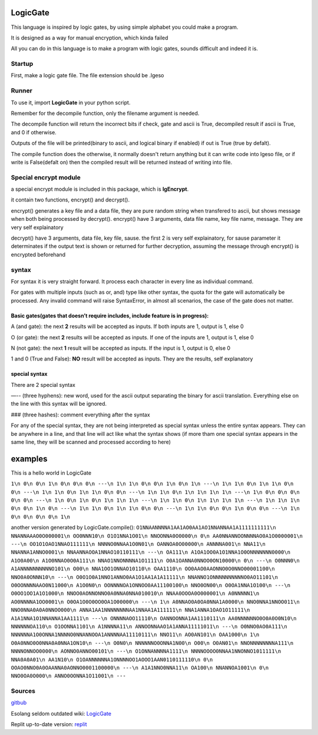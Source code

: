 LogicGate
=========

This language is inspired by logic gates, by using simple alphabet you could make a program.

It is designed as a way for manual encryption, which kinda failed

All you can do in this language is to make a program with logic gates,
sounds difficult and indeed it is.

Startup
-------

First, make a logic gate file. The file extension should be .lgeso

Runner
------

To use it, import **LogicGate** in your python script.

Remember for the decompile function, only the filename argument is needed.

The decompile function will return the incorrect bits if check, gate and ascii is True, decompiled result if ascii is True, and 0 if otherwise.

Outputs of the file will be printed(binary to ascii, and logical binary if enabled) if out is True (true by defalt).


The compile function does the otherwise, it normally doesn't return anything but it can write code into lgeso file, or if write is False(defalt on) then the compiled result will be returned instead of writing into file.

Special encrypt module
----------------------
a special encrypt module is included in this package, which is **lgEncrypt**.

it contain two functions, encrypt() and decrypt().

encrypt() generates a key file and a data file, they are pure random string when transfered to ascii, but shows message when both being processed by decrypt(). 
encrypt() have 3 arguments, data file name, key file name, message. They are very self explainatory

decrypt() have 3 arguments, data file, key file, sause. 
the first 2 is very self explainatory, for sause parameter it determinates if the output text is shown or returned for further decryption, assuming the message through encrypt() is encrypted beforehand

syntax
------

For syntax it is very straight forward. It process each character in
every line as individual command.

For gates with multiple inputs (such as or,
and) type like other syntax, the quota for the gate will automatically be processed. Any invalid command will raise SyntaxError, in almost all scenarios, the case of the gate does not matter.

Basic gates(gates that doesn’t require includes, include feature is in progress):
~~~~~~~~~~~~~~~~~~~~~~~~~~~~~~~~~~~~~~~~~~~~~~~~~

A (and gate): the next **2** results will be accepted as inputs. If both
inputs are 1, output is 1, else 0

O (or gate): the next **2** results will be accepted as inputs. If one
of the inputs are 1, output is 1, else 0

N (not gate): the next **1** result will be accepted as inputs. If the
input is 1, output is 0, else 0

1 and 0 (True and False): **NO** result will be accepted as inputs. They
are the results, self explanatory

special syntax
~~~~~~~~~~~~~~

There are 2 special syntax

—-- (three hyphens): new word, used for the ascii output separating the binary for ascii translation. Everything else on the line with this syntax will be ignored.

### (three hashes): comment everything after the syntax

For any of the special syntax, they are not being interpreted as special syntax unless the entire syntax appears. They can be anywhere in a line, and that line will act like what the syntax shows (if more tham one special syntax appears in the same line, they will be scanned and processed according
to here)

examples
========

This is a hello world in LogicGate

``1\n 0\n 0\n 1\n 0\n 0\n 0\n ---\n 1\n 1\n 0\n 0\n 1\n 0\n 1\n ---\n 1\n 1\n 0\n 1\n 1\n 0\n 0\n ---\n 1\n 1\n 0\n 1\n 1\n 0\n 0\n ---\n 1\n 1\n 0\n 1\n 1\n 1\n 1\n ---\n 1\n 0\n 0\n 0\n 0\n 0\n ---\n 1\n 0\n 1\n 0\n 1\n 1\n 1\n ---\n 1\n 1\n 0\n 1\n 1\n 1\n 1\n ---\n 1\n 1\n 1\n 0\n 0\n 1\n 0\n ---\n 1\n 1\n 0\n 1\n 1\n 0\n 0\n ---\n 1\n 1\n 0\n 0\n 1\n 0\n 0\n ---\n 1\n 0\n 0\n 0\n 0\n 1\n``

another version generated by LogicGate.compile():
``O1NNAANNNNA1AA1AO0AA1AO1NNANNAA1A1111111111\n NNANNAAAO0O000001\n OO0NNN10\n O1O1NNA1O01\n NNOONNA0O0000\n 0\n AA0NNANNOONNNNAO0A1O0000001\n ---\n OO1O1OAO1NNAO111111\n NNNNO0NNAA1O0N01\n OANNOA0O00000\n ANNNNA001\n NNA11\n NNANNA1ANNO0001\n NNAANNAOOA1NNAO10110111\n ---\n OA111\n A1OA1OO0A1O1NNA1O0ONNNNNNN0000\n A1O0A00\n A1O0NNAO0O0A111\n NNAO1NNONNNNA1O1111\n O0A1OANNA0NNOO0ON10000\n 0\n ---\n O0NNN0\n A1ANNNNNNNNNNO101\n O00\n NNA1OO1ONNAO10110\n OAA1110\n OO0AAO0AAONNO0O0NNO00001100\n NNO0A0ONNN10\n ---\n O0O1O0A1NNO1ANNO0AA1O1AA1A1A11111\n NNANNO1ONNNNNNNNNNO0AO11101\n O0OONNNNAAO0N11000\n A1O0N0\n OONNNNOA1ONNOO0AA11100100\n NNO0ON00\n O0OA1NNA1O100\n ---\n O0OO1OO1A1O1000\n NNOO0AONNONNO0A0NNA0NNA010010\n NNAA0OOOA0O000001\n A0NNNNN1\n AO0NNNNA1OO0001\n O0OA1O0O0OO0OA1O00000\n ---\n 1\n A0NNAO0A0OA0NNA1A0000\n NNO0NNA1NNOO011\n NNO0NNA0A0A0NNOO000\n ANNA1AA1NNNNNNNNAA1NNAA1A111111\n NNA1ANNA1OAO1O11111\n A1A1NNA1O1NNANNA1AA1111\n ---\n ONNNNAOO11110\n OANNOONNA1AA1110111\n AA0NNNNNNO0O0A0O0N10\n NNNNNNOA110\n O1OONNA1101\n A1NNNNA11\n ANNOONNAAO1A1ANNA11111011\n ---\n O0NNO0AO0A111\n NNNNNNA1O0ONNA1NNNNO0NNANNOOA1ANNNNAA11110111\n NNO11\n AO0AN101\n OAA1000\n 1\n O0A0NNO0O0NNA0A0NNA1ON10\n ---\n O0N0\n NNNNNNO0ONNA1N00\n O00\n O0AN01\n NNONNNNNNNNA111\n NNNNONNOO0000\n AONNO0ANNO00101\n ---\n O1ONNANNNNA1111\n NNNNOOOO0NNAA1NNONNO1011111\n NNA0A0A01\n AA1N10\n O1OANNNNNNA1ONNNNOO1AOOO1AAN0110111110\n 0\n OOAO0NNO0A0OAANNA0AONNO0001100000\n ---\n A1A1NNO0NNA11\n OA100\n NNANNOA1001\n 0\n NNO0OA0O000\n ANNO0OONNA1O11001\n ---``

Sources
-------

`gitbub
<https://github.com/TaokyleYT/LogicGate/>`__\

Esolang seldom outdated wiki:
`LogicGate <https://esolangs.org/wiki/LogicGate>`__\

Replit up-to-date version:
`replit <https://replit.com/@s3D27ZHOU/LogicGate>`__
